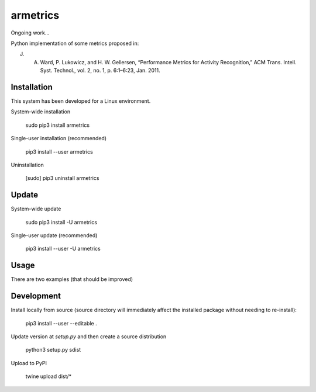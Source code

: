 armetrics
=========

Ongoing work...

Python implementation of some metrics proposed in:

J. A. Ward, P. Lukowicz, and H. W. Gellersen, “Performance Metrics for Activity Recognition,” ACM Trans. Intell. Syst. Technol., vol. 2, no. 1, p. 6:1–6:23, Jan. 2011.

Installation
------------

This system has been developed for a Linux environment.

System-wide installation

    sudo pip3 install armetrics

Single-user installation (recommended)

    pip3 install --user armetrics

Uninstallation

    [sudo] pip3 uninstall armetrics
    
Update
------

System-wide update

    sudo pip3 install -U armetrics
    
Single-user update (recommended)

    pip3 install --user -U armetrics
    
Usage
-----

There are two examples (that should be improved)
    
Development
-----------

Install locally from source (source directory will immediately affect the installed package
without needing to re-install): 
    
    pip3 install --user --editable .
    
Update version at `setup.py` and then create a source distribution

    python3 setup.py sdist
    
Upload to PyPI
    
    twine upload dist/* 
